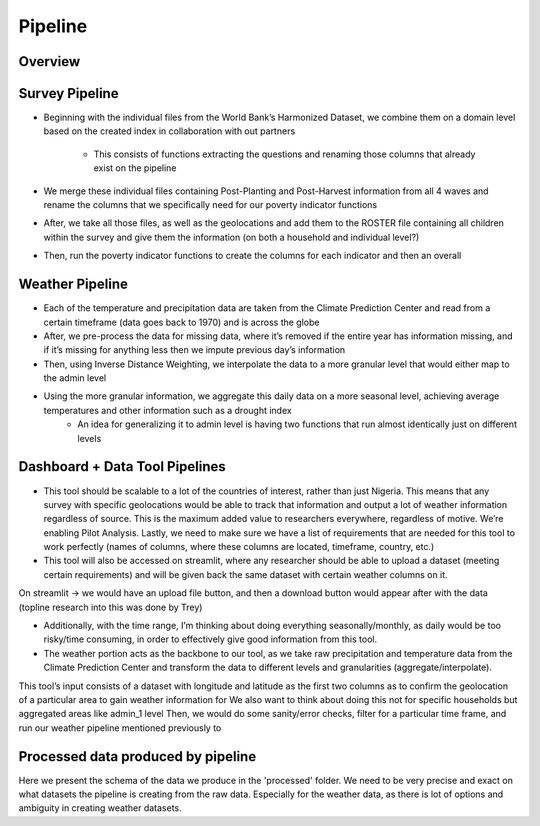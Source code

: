 Pipeline
============

Overview
-----------------
.. todo::
    Add image from Miro workflow here
    
    (time permitting) Add "Script breakdown" similar to last year's project.

.. _survey_pipeline:

Survey Pipeline
------------------------------------
.. todo:: 
    Review below text and adapt
    Add more detail on the survey pipeline
    Input and output from current pipeline
    Options and keyword arguments that can be passed to the pipeline
    How to use and tweak for future dev, other data
    Trey note - I believe this may happen for each wave? I’m not sure if we’re doing this overall of the time that we have, because that may make it more difficult


- Beginning with the individual files from the World Bank’s Harmonized Dataset, we combine them on a domain level based on the created index in collaboration with out partners
   
   * This consists of functions extracting the questions and renaming those columns that already exist on the pipeline

- We merge these individual files containing Post-Planting and Post-Harvest information from all 4 waves and rename the columns that we specifically need for our poverty indicator functions

- After, we take all those files, as well as the geolocations and add them to the ROSTER file containing all children within the survey and give them the information (on both a household and individual level?) 

- Then, run the poverty indicator functions to create the columns for each indicator and then an overall 



.. _weather_pipeline:

Weather Pipeline
------------------------------------
- Each of the temperature and precipitation data are taken from the Climate Prediction Center and read from a certain timeframe (data goes back to 1970) and is across the globe
- After, we pre-process the data for missing data, where it’s removed if the entire year has information missing, and if it’s missing for anything less then we impute previous day’s information
- Then, using Inverse Distance Weighting, we interpolate the data to a more granular level that would either map to the admin level
- Using the more granular information, we aggregate this daily data on a more seasonal level, achieving average temperatures and other information such as a drought index
    * An idea for generalizing it to admin level is having two functions that run almost identically just on different levels

.. todo::
    Input and output from current pipeline
    Options and arguments if any
    How to use and tweak for future dev, other data

.. _dash_pipeline:

Dashboard + Data Tool Pipelines
------------------------------------
- This tool should be scalable to a lot of the countries of interest, rather than just Nigeria. This means that any survey with specific geolocations would be able to track that information and output a lot of weather information regardless of source. This is the maximum added value to researchers everywhere, regardless of motive. We’re enabling Pilot Analysis. Lastly, we need to make sure we have a list of requirements that are needed for this tool to work perfectly (names of columns, where these columns are located, timeframe, country, etc.)

- This tool will also be accessed on streamlit, where any researcher should be able to upload a dataset (meeting certain requirements) and will be given back the same dataset with certain weather columns on it. 
On streamlit → we would have an upload file button, and then a download button would appear after with the data (topline research into this was done by Trey)

- Additionally, with the time range, I’m thinking about doing everything seasonally/monthly, as daily would be too risky/time consuming, in order to effectively give good information from this tool. 

- The weather portion acts as the backbone to our tool, as we take raw precipitation and temperature data from the Climate Prediction Center and transform the data to different levels and granularities (aggregate/interpolate). 

This tool’s input consists of a dataset with longitude and latitude as the first two columns as to confirm the geolocation of a particular area to gain weather information for
We also want to think about doing this not for specific households but aggregated areas like admin_1 level
Then, we would do some sanity/error checks, filter for a particular time frame, and run our weather pipeline mentioned previously to 


.. todo::
    Input and output from current pipeline
    Options and arguments if any
    How to use and tweak for future dev, other data

.. _data_outputs:

Processed data produced by pipeline
------------------------------------
Here we present the schema of the data we produce in the 'processed' folder.
We need to be very precise and exact on what datasets the pipeline is creating from the raw data. 
Especially for the weather data, as there is lot of options and ambiguity in creating weather datasets.
